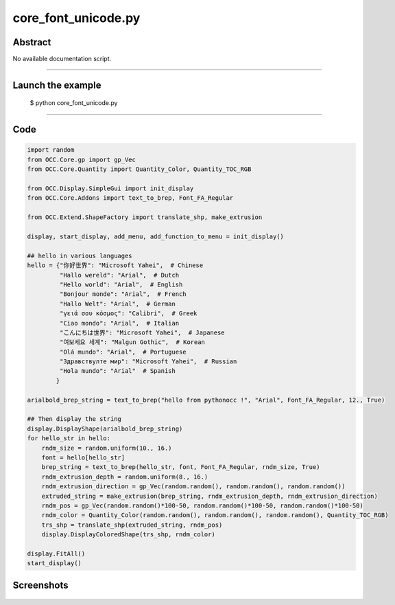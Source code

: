 core_font_unicode.py
====================

Abstract
^^^^^^^^

No available documentation script.


------

Launch the example
^^^^^^^^^^^^^^^^^^

  $ python core_font_unicode.py

------


Code
^^^^


.. code-block:: python

  
  import random
  from OCC.Core.gp import gp_Vec
  from OCC.Core.Quantity import Quantity_Color, Quantity_TOC_RGB
  
  from OCC.Display.SimpleGui import init_display
  from OCC.Core.Addons import text_to_brep, Font_FA_Regular
  
  from OCC.Extend.ShapeFactory import translate_shp, make_extrusion
  
  display, start_display, add_menu, add_function_to_menu = init_display()
  
  ## hello in various languages
  hello = {"你好世界": "Microsoft Yahei",  # Chinese
           "Hallo wereld": "Arial",  # Dutch
           "Hello world": "Arial",  # English
           "Bonjour monde": "Arial",  # French
           "Hallo Welt": "Arial",  # German
           "γειά σου κόσμος": "Calibri",  # Greek
           "Ciao mondo": "Arial",  # Italian
           "こんにちは世界": "Microsoft Yahei",  # Japanese
           "여보세요 세계": "Malgun Gothic",  # Korean
           "Olá mundo": "Arial",  # Portuguese
           "Здравствулте мир": "Microsoft Yahei",  # Russian
           "Hola mundo": "Arial"  # Spanish
          }
  
  arialbold_brep_string = text_to_brep("hello from pythonocc !", "Arial", Font_FA_Regular, 12., True)
  
  ## Then display the string
  display.DisplayShape(arialbold_brep_string)
  for hello_str in hello:
      rndm_size = random.uniform(10., 16.)
      font = hello[hello_str]
      brep_string = text_to_brep(hello_str, font, Font_FA_Regular, rndm_size, True)
      rndm_extrusion_depth = random.uniform(8., 16.)
      rndm_extrusion_direction = gp_Vec(random.random(), random.random(), random.random())
      extruded_string = make_extrusion(brep_string, rndm_extrusion_depth, rndm_extrusion_direction)
      rndm_pos = gp_Vec(random.random()*100-50, random.random()*100-50, random.random()*100-50)
      rndm_color = Quantity_Color(random.random(), random.random(), random.random(), Quantity_TOC_RGB)
      trs_shp = translate_shp(extruded_string, rndm_pos)
      display.DisplayColoredShape(trs_shp, rndm_color)
  
  display.FitAll()
  start_display()

Screenshots
^^^^^^^^^^^


  .. image:: images/screenshots/capture-core_font_unicode-1-1511701749.jpeg

  .. image:: images/screenshots/capture-core_font_unicode-10-1511701756.jpeg

  .. image:: images/screenshots/capture-core_font_unicode-11-1511701756.jpeg

  .. image:: images/screenshots/capture-core_font_unicode-12-1511701756.jpeg

  .. image:: images/screenshots/capture-core_font_unicode-13-1511701757.jpeg

  .. image:: images/screenshots/capture-core_font_unicode-2-1511701750.jpeg

  .. image:: images/screenshots/capture-core_font_unicode-3-1511701751.jpeg

  .. image:: images/screenshots/capture-core_font_unicode-4-1511701751.jpeg

  .. image:: images/screenshots/capture-core_font_unicode-5-1511701751.jpeg

  .. image:: images/screenshots/capture-core_font_unicode-6-1511701752.jpeg

  .. image:: images/screenshots/capture-core_font_unicode-7-1511701753.jpeg

  .. image:: images/screenshots/capture-core_font_unicode-8-1511701755.jpeg

  .. image:: images/screenshots/capture-core_font_unicode-9-1511701755.jpeg

